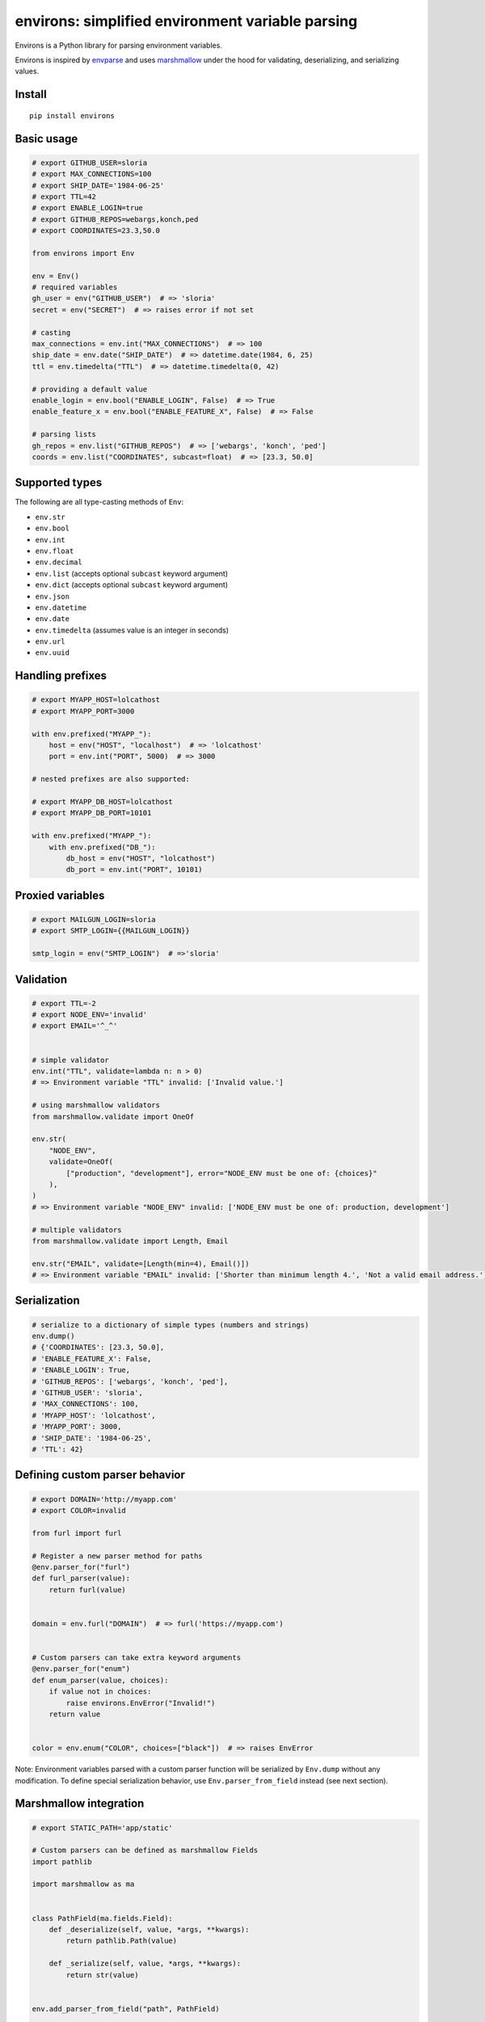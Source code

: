 *************************************************
environs: simplified environment variable parsing
*************************************************

.. image:: https://badge.fury.io/py/environs.svg
    :target: http://badge.fury.io/py/environs
    :alt: Latest version

.. image:: https://travis-ci.org/sloria/environs.svg?branch=master
    :target: https://travis-ci.org/sloria/environs
    :alt: Travis-CI

.. image:: https://img.shields.io/badge/marshmallow-3-blue.svg
    :target: https://marshmallow.readthedocs.io/en/latest/upgrading.html
    :alt: marshmallow 3 compatible

.. image:: https://img.shields.io/badge/code%20style-black-000000.svg
    :target: https://github.com/ambv/black
    :alt: Black code style

Environs is a Python library for parsing environment variables.

Environs is inspired by `envparse <https://github.com/rconradharris/envparse>`_ and uses `marshmallow <https://github.com/marshmallow-code/marshmallow>`_ under the hood for validating, deserializing, and serializing values.

Install
-------
::

    pip install environs

Basic usage
-----------

.. code-block:: python

    # export GITHUB_USER=sloria
    # export MAX_CONNECTIONS=100
    # export SHIP_DATE='1984-06-25'
    # export TTL=42
    # export ENABLE_LOGIN=true
    # export GITHUB_REPOS=webargs,konch,ped
    # export COORDINATES=23.3,50.0

    from environs import Env

    env = Env()
    # required variables
    gh_user = env("GITHUB_USER")  # => 'sloria'
    secret = env("SECRET")  # => raises error if not set

    # casting
    max_connections = env.int("MAX_CONNECTIONS")  # => 100
    ship_date = env.date("SHIP_DATE")  # => datetime.date(1984, 6, 25)
    ttl = env.timedelta("TTL")  # => datetime.timedelta(0, 42)

    # providing a default value
    enable_login = env.bool("ENABLE_LOGIN", False)  # => True
    enable_feature_x = env.bool("ENABLE_FEATURE_X", False)  # => False

    # parsing lists
    gh_repos = env.list("GITHUB_REPOS")  # => ['webargs', 'konch', 'ped']
    coords = env.list("COORDINATES", subcast=float)  # => [23.3, 50.0]


Supported types
---------------

The following are all type-casting methods of  ``Env``:

* ``env.str``
* ``env.bool``
* ``env.int``
* ``env.float``
* ``env.decimal``
* ``env.list`` (accepts optional ``subcast`` keyword argument)
* ``env.dict`` (accepts optional ``subcast`` keyword argument)
* ``env.json``
* ``env.datetime``
* ``env.date``
* ``env.timedelta`` (assumes value is an integer in seconds)
* ``env.url``
* ``env.uuid``


Handling prefixes
-----------------

.. code-block:: python

    # export MYAPP_HOST=lolcathost
    # export MYAPP_PORT=3000

    with env.prefixed("MYAPP_"):
        host = env("HOST", "localhost")  # => 'lolcathost'
        port = env.int("PORT", 5000)  # => 3000

    # nested prefixes are also supported:

    # export MYAPP_DB_HOST=lolcathost
    # export MYAPP_DB_PORT=10101

    with env.prefixed("MYAPP_"):
        with env.prefixed("DB_"):
            db_host = env("HOST", "lolcathost")
            db_port = env.int("PORT", 10101)


Proxied variables
-----------------

.. code-block:: python

    # export MAILGUN_LOGIN=sloria
    # export SMTP_LOGIN={{MAILGUN_LOGIN}}

    smtp_login = env("SMTP_LOGIN")  # =>'sloria'


Validation
----------

.. code-block:: python

    # export TTL=-2
    # export NODE_ENV='invalid'
    # export EMAIL='^_^'


    # simple validator
    env.int("TTL", validate=lambda n: n > 0)
    # => Environment variable "TTL" invalid: ['Invalid value.']

    # using marshmallow validators
    from marshmallow.validate import OneOf

    env.str(
        "NODE_ENV",
        validate=OneOf(
            ["production", "development"], error="NODE_ENV must be one of: {choices}"
        ),
    )
    # => Environment variable "NODE_ENV" invalid: ['NODE_ENV must be one of: production, development']

    # multiple validators
    from marshmallow.validate import Length, Email

    env.str("EMAIL", validate=[Length(min=4), Email()])
    # => Environment variable "EMAIL" invalid: ['Shorter than minimum length 4.', 'Not a valid email address.']


Serialization
-------------

.. code-block:: python

    # serialize to a dictionary of simple types (numbers and strings)
    env.dump()
    # {'COORDINATES': [23.3, 50.0],
    # 'ENABLE_FEATURE_X': False,
    # 'ENABLE_LOGIN': True,
    # 'GITHUB_REPOS': ['webargs', 'konch', 'ped'],
    # 'GITHUB_USER': 'sloria',
    # 'MAX_CONNECTIONS': 100,
    # 'MYAPP_HOST': 'lolcathost',
    # 'MYAPP_PORT': 3000,
    # 'SHIP_DATE': '1984-06-25',
    # 'TTL': 42}

Defining custom parser behavior
-------------------------------

.. code-block:: python

    # export DOMAIN='http://myapp.com'
    # export COLOR=invalid

    from furl import furl

    # Register a new parser method for paths
    @env.parser_for("furl")
    def furl_parser(value):
        return furl(value)


    domain = env.furl("DOMAIN")  # => furl('https://myapp.com')


    # Custom parsers can take extra keyword arguments
    @env.parser_for("enum")
    def enum_parser(value, choices):
        if value not in choices:
            raise environs.EnvError("Invalid!")
        return value


    color = env.enum("COLOR", choices=["black"])  # => raises EnvError

Note: Environment variables parsed with a custom parser function will be serialized by ``Env.dump`` without any modification. To define special serialization behavior, use ``Env.parser_from_field`` instead (see next section).

Marshmallow integration
-----------------------

.. code-block:: python

    # export STATIC_PATH='app/static'

    # Custom parsers can be defined as marshmallow Fields
    import pathlib

    import marshmallow as ma


    class PathField(ma.fields.Field):
        def _deserialize(self, value, *args, **kwargs):
            return pathlib.Path(value)

        def _serialize(self, value, *args, **kwargs):
            return str(value)


    env.add_parser_from_field("path", PathField)

    static_path = env.path("STATIC_PATH")  # => PosixPath('app/static')
    env.dump()["STATIC_PATH"]  # => 'app/static'

Reading ``.env`` files
----------------------

.. code-block:: bash

    # myapp/.env
    DEBUG=true
    PORT=4567

Call ``Env.read_env`` before parsing variables.

.. code-block:: python

    from environs import Env

    env = Env()
    # Read .env into os.environ
    env.read_env()

    env.bool("DEBUG")  # => True
    env.int("PORT")  # => 4567


Django integration (optional)
-----------------------------

environs includes a ``dj_db_url`` parser for parsing database connection
URL. It relies on the dj-database-url package, which you can install
manually with ``pip`` or when you install environs: ::

    pip install dj-database-url
    # OR
    pip install environs[django]

Use ``env.dj_db_url`` to parse the ``DATABASE_URL`` environment
variable.

.. code-block:: python

    # export DATABASE_URL="postgresql://localhost:5432/mydb"

    from environs import Env

    env = Env()

    DATABASES = {"default": env.dj_db_url("DATABASE_URL")}

    SECRET_KEY = env.str("SECRET_KEY")

For a more complete example, see `django_example.py <https://github.com/sloria/environs/blob/master/examples/django_example.py>`_
in the ``examples/`` directory.

Why...?
-------

Why envvars?
++++++++++++

See `The 12-factor App <http://12factor.net/config>`_ section on `configuration <http://12factor.net/config>`_.

Why not ``os.environ``?
+++++++++++++++++++++++

While ``os.environ`` is enough for simple use cases, a typical application will need a way to manipulate and validate raw environment variables. Environs abstracts common tasks for handling environment variables.

Environs will help you

* cast envvars to the correct type
* specify required envvars
* define default values
* validate envvars
* parse list and dict values
* parse dates, datetimes, and timedeltas
* parse proxied variables
* serialize your configuration to JSON, YAML, etc.

Why another library?
++++++++++++++++++++

There are many great Python libraries for parsing environment variables. In fact, most of the credit for environs' public API goes to the authors of `envparse <https://github.com/rconradharris/envparse>`_ and `django-environ <https://github.com/joke2k/django-environ>`_.

environs aims to meet three additional goals:

1. Make it easy to extend parsing behavior and develop plugins.
2. Leverage the deserialization and validation functionality provided by a separate library (marshmallow).
3. Clean up redundant API.


License
-------

MIT licensed. See the `LICENSE <https://github.com/sloria/environs/blob/master/LICENSE>`_ file for more details.

